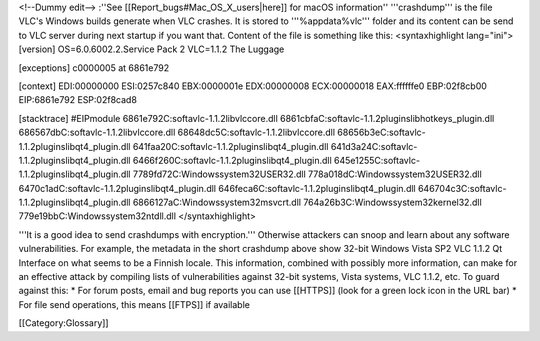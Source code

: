 <!--Dummy edit--> :''See [[Report_bugs#Mac_OS_X_users|here]] for macOS
information'' '''crashdump''' is the file VLC's Windows builds generate
when VLC crashes. It is stored to '''%appdata%vlc''' folder and its
content can be send to VLC server during next startup if you want that.
Content of the file is something like this: <syntaxhighlight lang="ini">
[version] OS=6.0.6002.2.Service Pack 2 VLC=1.1.2 The Luggage

[exceptions] c0000005 at 6861e792

[context] EDI:00000000 ESI:0257c840 EBX:0000001e EDX:00000008
ECX:00000018 EAX:ffffffe0 EBP:02f8cb00 EIP:6861e792 ESP:02f8cad8

[stacktrace] #EIPmodule 6861e792C:softavlc-1.1.2libvlccore.dll
6861cbfaC:softavlc-1.1.2pluginslibhotkeys_plugin.dll
686567dbC:softavlc-1.1.2libvlccore.dll
68648dc5C:softavlc-1.1.2libvlccore.dll
68656b3eC:softavlc-1.1.2pluginslibqt4_plugin.dll
641faa20C:softavlc-1.1.2pluginslibqt4_plugin.dll
641d3a24C:softavlc-1.1.2pluginslibqt4_plugin.dll
6466f260C:softavlc-1.1.2pluginslibqt4_plugin.dll
645e1255C:softavlc-1.1.2pluginslibqt4_plugin.dll
7789fd72C:Windowssystem32USER32.dll 778a018dC:Windowssystem32USER32.dll
6470c1adC:softavlc-1.1.2pluginslibqt4_plugin.dll
646feca6C:softavlc-1.1.2pluginslibqt4_plugin.dll
646704c3C:softavlc-1.1.2pluginslibqt4_plugin.dll
6866127aC:Windowssystem32msvcrt.dll
764a26b3C:Windowssystem32kernel32.dll 779e19bbC:Windowssystem32ntdll.dll
</syntaxhighlight>

'''It is a good idea to send crashdumps with encryption.''' Otherwise
attackers can snoop and learn about any software vulnerabilities. For
example, the metadata in the short crashdump above show 32-bit Windows
Vista SP2 VLC 1.1.2 Qt Interface on what seems to be a Finnish locale.
This information, combined with possibly more information, can make for
an effective attack by compiling lists of vulnerabilities against 32-bit
systems, Vista systems, VLC 1.1.2, etc. To guard against this: \* For
forum posts, email and bug reports you can use [[HTTPS]] (look for a
green lock icon in the URL bar) \* For file send operations, this means
[[FTPS]] if available

[[Category:Glossary]]
